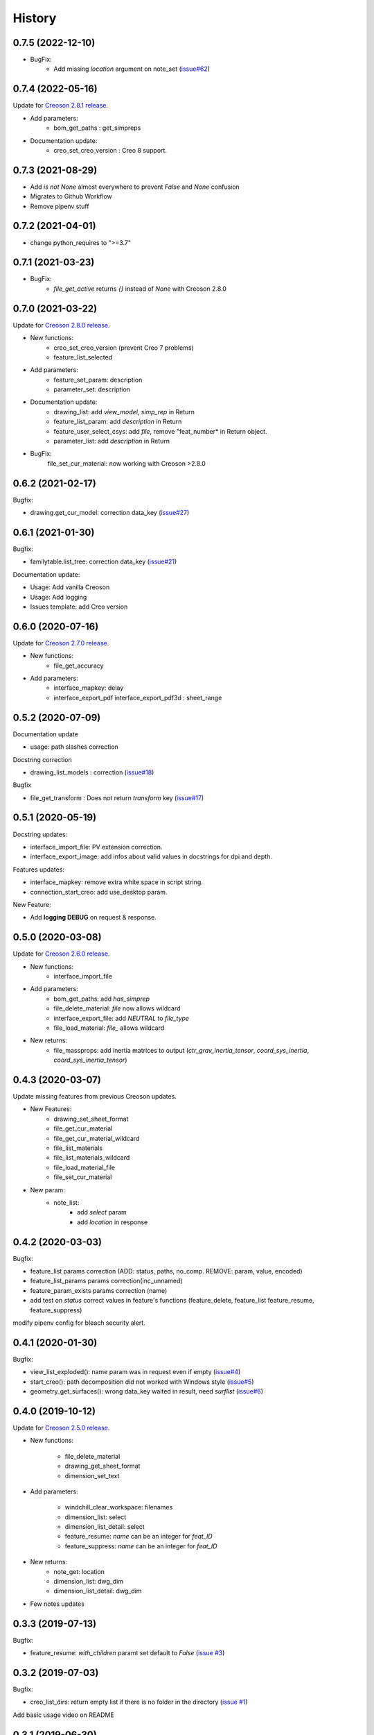 =======
History
=======

0.7.5 (2022-12-10)
------------------

* BugFix:
    * Add missing `location` argument on note_set (`issue#62`_)

.. _`issue#62`: https://github.com/Zepmanbc/creopyson/issues/62

0.7.4 (2022-05-16)
------------------

Update for `Creoson 2.8.1 release`_.

* Add parameters:
    * bom_get_paths : get_simpreps
* Documentation update:
    * creo_set_creo_version : Creo 8 support.

.. _`Creoson 2.8.1 release`: https://github.com/SimplifiedLogic/creoson/releases/tag/v2.8.1

0.7.3 (2021-08-29)
------------------

* Add *is not None* almost everywhere to prevent *False* and *None* confusion
* Migrates to Github Workflow
* Remove pipenv stuff

0.7.2 (2021-04-01)
------------------

* change python_requires to ">=3.7"

0.7.1 (2021-03-23)
------------------

* BugFix:
    * `file_get_active` returns `{}` instead of `None` with Creoson 2.8.0

0.7.0 (2021-03-22)
------------------

Update for `Creoson 2.8.0 release`_.

* New functions:
    * creo_set_creo_version (prevent Creo 7 problems)
    * feature_list_selected
* Add parameters:
    * feature_set_param: description
    * parameter_set: description
* Documentation update:
    * drawing_list: add *view_model*, *simp_rep* in Return
    * feature_list_param: add *description* in Return
    * feature_user_select_csys: add *file*, remove "feat_number* in Return object.
    * parameter_list: add *description* in Return
* BugFix:
    file_set_cur_material: now working with Creoson >2.8.0

.. _`Creoson 2.8.0 release`: https://github.com/SimplifiedLogic/creoson/releases/tag/v2.8.0

0.6.2 (2021-02-17)
------------------

Bugfix:

* drawing.get_cur_model: correction data_key (`issue#27`_)

.. _`issue#27`: https://github.com/Zepmanbc/creopyson/issues/27

0.6.1 (2021-01-30)
------------------

Bugfix:

* familytable.list_tree: correction data_key (`issue#21`_)

Documentation update:

* Usage: Add vanilla Creoson
* Usage: Add logging
* Issues template: add Creo version


.. _`issue#21`: https://github.com/Zepmanbc/creopyson/issues/21

0.6.0 (2020-07-16)
------------------

Update for `Creoson 2.7.0 release`_.

* New functions:
    * file_get_accuracy
* Add parameters:
    * interface_mapkey: delay
    * interface_export_pdf interface_export_pdf3d : sheet_range

.. _`Creoson 2.7.0 release`: https://github.com/SimplifiedLogic/creoson/releases/tag/v2.7.0

0.5.2 (2020-07-09)
------------------

Documentation update

* usage: path slashes correction

Docstring correction

* drawing_list_models : correction (`issue#18`_)

Bugfix

* file_get_transform : Does not return *transform* key (`issue#17`_)

.. _`issue#18`: https://github.com/Zepmanbc/creopyson/issues/18
.. _`issue#17`: https://github.com/Zepmanbc/creopyson/issues/17


0.5.1 (2020-05-19)
------------------

Docstring updates:

* interface_import_file: PV extension correction.
* interface_export_image: add infos about valid values in docstrings for dpi and depth.

Features updates:

* interface_mapkey: remove extra white space in script string.
* connection_start_creo: add use_desktop param.

New Feature:

* Add **logging DEBUG** on request & response.

0.5.0 (2020-03-08)
------------------

Update for `Creoson 2.6.0 release`_.

* New functions:
    * interface_import_file
* Add parameters:
    * bom_get_paths: add `has_simprep`
    * file_delete_material: `file` now allows wildcard
    * interface_export_file: add *NEUTRAL* to `file_type`
    * file_load_material: `file_` allows wildcard
* New returns:
    * file_massprops: add inertia matrices to output (`ctr_grav_inertia_tensor`, `coord_sys_inertia`, `coord_sys_inertia_tensor`)

.. _`Creoson 2.6.0 release`: https://github.com/SimplifiedLogic/creoson/releases/tag/v2.6.0

0.4.3 (2020-03-07)
------------------

Update missing features from previous Creoson updates.

* New Features:
    * drawing_set_sheet_format
    * file_get_cur_material
    * file_get_cur_material_wildcard
    * file_list_materials
    * file_list_materials_wildcard
    * file_load_material_file
    * file_set_cur_material

* New param:
    * note_list:
        * add *select* param
        * add *location* in response

0.4.2 (2020-03-03)
------------------

Bugfix:

* feature_list params correction (ADD: status, paths, no_comp. REMOVE: param, value, encoded)
* feature_list_params params correction(inc_unnamed)
* feature_param_exists params correction (name)
* add test on `status` correct values in feature's functions (feature_delete, feature_list feature_resume, feature_suppress)

modify pipenv config for bleach security alert.

0.4.1 (2020-01-30)
------------------

Bugfix:

* view_list_exploded(): name param was in request even if empty (`issue#4`_)
* start_creo(): path decomposition did not worked with Windows style (`issue#5`_)
* geometry_get_surfaces(): wrong data_key waited in result, need *surflist* (`issue#6`_)

.. _`issue#4`: https://github.com/Zepmanbc/creopyson/issues/4
.. _`issue#5`: https://github.com/Zepmanbc/creopyson/issues/5
.. _`issue#6`: https://github.com/Zepmanbc/creopyson/issues/6

0.4.0 (2019-10-12)
------------------

Update for `Creoson 2.5.0 release`_.

* New functions:

    * file_delete_material
    * drawing_get_sheet_format
    * dimension_set_text

* Add parameters:

    * windchill_clear_workspace: filenames
    * dimension_list: select
    * dimension_list_detail: select
    * feature_resume: `name` can be an integer for *feat_ID*
    * feature_suppress: `name` can be an integer for *feat_ID*

* New returns:
    * note_get: location
    * dimension_list: dwg_dim
    * dimension_list_detail: dwg_dim

* Few notes updates

.. _`Creoson 2.5.0 release`: https://github.com/SimplifiedLogic/creoson/releases/tag/v2.5.0

0.3.3 (2019-07-13)
------------------

Bugfix:

* feature_resume: `with_children` paramt set default to `False` (`issue #3`_)

.. _`issue #3`: https://github.com/Zepmanbc/creopyson/issues/3

0.3.2 (2019-07-03)
------------------

Bugfix:

* creo_list_dirs: return empty list if there is no folder in the directory (`issue #1`_)

Add basic usage video on README

.. _`issue #1`: https://github.com/Zepmanbc/creopyson/issues/1


0.3.1 (2019-06-30)
------------------

Bugfixes:

* view_list: default query name="*"


0.3.0 (2019-06-29)
------------------

Bugfixes:

* file_set_mass_units: function param correction
* file_list: function param correction
* general: set active file when file is optionnal

Improvement:

* file_open: `activate` and `display` default to True
* dimension_set: file is optionnal


0.2.0 (2019-06-28)
------------------

Update for Creoson 2.4.0 release. New functions:

* parameter_set_designated
* feature_list_group_features
* feature_list_pattern_features

Add missing function:

* feature_list_params


0.1.0 (2019-06-22)
------------------

First release on PyPI.
